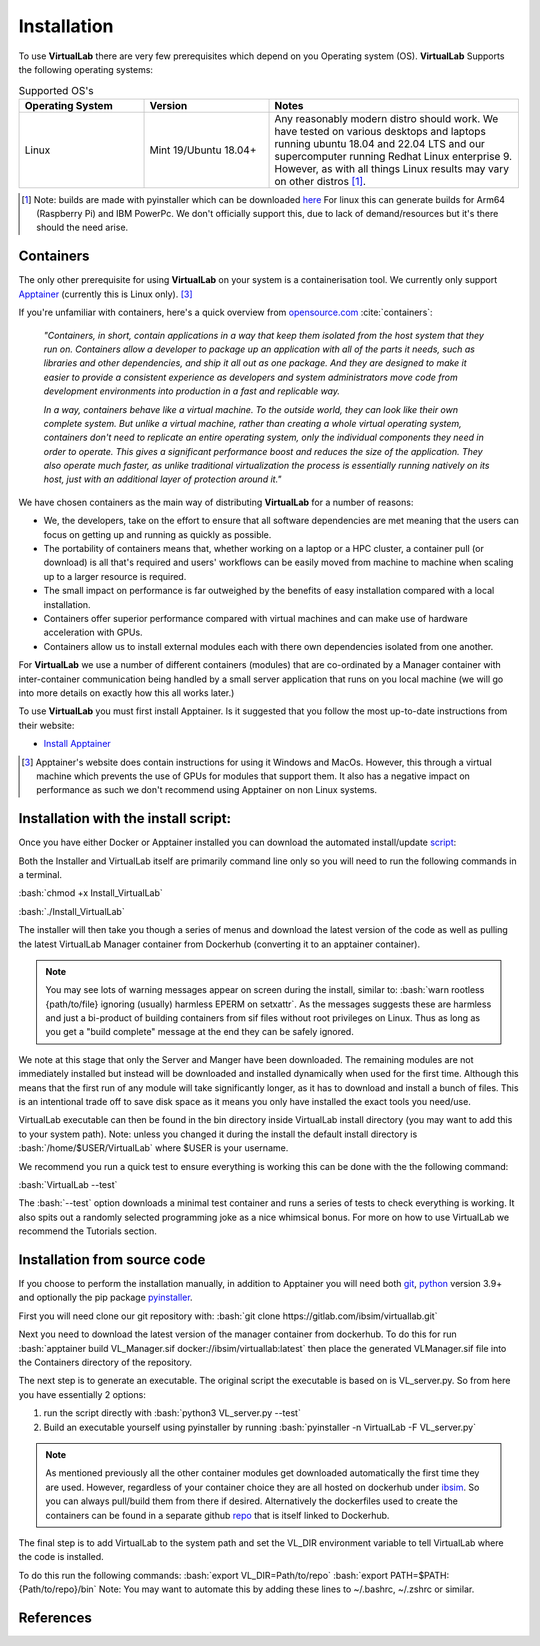 .. role:: bash(code)
   :language: bash
	      
Installation
============

To use **VirtualLab** there are very few prerequisites which depend on you Operating system (OS). **VirtualLab** Supports the following operating systems:

.. list-table:: Supported OS's
  :widths: 25 25 50
  :header-rows: 1
  
  * - Operating System
    - Version
    - Notes
  * - Linux
    - Mint 19/Ubuntu 18.04+
    - Any reasonably modern distro should work. We have tested on various desktops and laptops running ubuntu 18.04 and 22.04 LTS and our supercomputer running Redhat Linux enterprise 9. However, as with all things Linux results may vary on other distros [1]_.
  
.. [1] Note: builds are made with pyinstaller which can be downloaded `here <https://github.com/pyinstaller/pyinstaller>`_ For linux this can generate builds for Arm64 (Raspberry Pi) and IBM PowerPc. We don't officially support this, due to lack of demand/resources but it's there should the need arise.

Containers
**********

The only other prerequisite for using **VirtualLab** on your system is a containerisation tool. We currently only support `Apptainer <https://apptainer.org/>`_ (currently this is Linux only). [3]_ 

If you're unfamiliar with containers, here's a quick overview from `opensource.com <https://opensource.com/resources/what-are-linux-containers>`_ :cite:`containers`:

    *"Containers, in short, contain applications in a way that keep them isolated from the host system that they run on. Containers allow a developer to package up an application with all of the parts it needs, such as libraries and other dependencies, and ship it all out as one package. And they are designed to make it easier to provide a consistent experience as developers and system administrators move code from development environments into production in a fast and replicable way.*

    *In a way, containers behave like a virtual machine. To the outside world, they can look like their own complete system. But unlike a virtual machine, rather than creating a whole virtual operating system, containers don't need to replicate an entire operating system, only the individual components they need in order to operate. This gives a significant performance boost and reduces the size of the application. They also operate much faster, as unlike traditional virtualization the process is essentially running natively on its host, just with an additional layer of protection around it."*

We have chosen containers as the main way of distributing **VirtualLab** for a number of reasons:

* We, the developers, take on the effort to ensure that all software dependencies are met meaning that the users can focus on getting up and running as quickly as possible.
* The portability of containers means that, whether working on a laptop or a HPC cluster, a container pull (or download) is all that's required and users' workflows can be easily moved from machine to machine when scaling up to a larger resource is required.
* The small impact on performance is far outweighed by the benefits of easy installation compared with a local installation.
* Containers offer superior performance compared with virtual machines and can make use of hardware acceleration with GPUs.
* Containers allow us to install external modules each with there own dependencies isolated from one another.

For **VirtualLab** we use a number of different containers (modules) that are co-ordinated by a Manager container with inter-container communication being handled by a small server application that runs on you local machine (we will go into more details on exactly how this all works later.)

.. image:: https://gitlab.com/ibsim/media/-/raw/master/images/VirtualLab/VL_Worflowpng.png?inline=false
  :width: 400
  :alt: Diagram of VirtualLab container setup

To use **VirtualLab** you must first install Apptainer. Is it suggested that you follow the most up-to-date instructions from their website:

* `Install Apptainer <https://apptainer.org/docs/user/main/quick_start.html>`_

.. [3] Apptainer's website does contain instructions for using it Windows and MacOs. However, this through a virtual machine which prevents the use of GPUs for modules that support them. It also has a negative impact on performance as such we don't recommend using Apptainer on non Linux systems. 

Installation with the install script:
*************************************

Once you have either Docker or Apptainer installed you can download the automated install/update `script <https://gitlab.com/ibsim/virtuallab_bin/-/raw/main/Install_VirtualLab?inline=false>`_:

Both the Installer and VirtualLab itself are primarily command line only so you will need to run the following commands in a terminal.

:bash:`chmod +x Install_VirtualLab`

:bash:`./Install_VirtualLab` 

The installer will then take you though a series of menus and download the latest version of the code as well as pulling the latest VirtualLab Manager container from Dockerhub (converting it to an apptainer container).

.. admonition:: Note

  You may see lots of warning messages appear on screen during the install, similar to: :bash:`warn rootless {path/to/file} ignoring (usually) harmless EPERM on setxattr`. 
  As the messages suggests these are harmless and just a bi-product of building containers from sif files without root privileges on Linux. 
  Thus as long as you get a "build complete" message at the end they can be safely ignored.

We note at this stage that only the Server and Manger have been downloaded. The remaining modules are not immediately installed but instead will be downloaded and installed dynamically when used for the first time. 
Although this means that the first run of any module will take significantly longer, as it has to download and install a bunch of files.
This is an intentional trade off to save disk space as it means you only have installed the exact tools you need/use.

VirtualLab executable can then be found in the bin directory inside VirtualLab install directory (you may want to add this to your system path). Note: unless you changed it during the install the default install directory is :bash:`/home/$USER/VirtualLab` where $USER is your username.

We recommend you run a quick test to ensure everything is working this can be done with the the following command:

:bash:`VirtualLab --test`

The :bash:`--test` option downloads a minimal test container and runs a series of tests to check everything is working. It also spits out a randomly selected programming joke as a nice whimsical bonus. For more on how to use VirtualLab we recommend the Tutorials section.


Installation from source code
*****************************

If you choose to perform the installation manually, in addition to Apptainer you will need both `git <https://git-scm.com/downloads>`_, `python <https://www.python.org/>`_ version 3.9+ and optionally the pip package `pyinstaller <https://pyinstaller.org/en/stable/>`_. 

First you will need clone our git repository with:
:bash:`git clone https://gitlab.com/ibsim/virtuallab.git`

Next you need to download the latest version of the manager container from dockerhub. To do this for run  :bash:`apptainer build VL_Manager.sif docker://ibsim/virtuallab:latest` then place the generated VLManager.sif file into the Containers directory of the repository.

The next step is to generate an executable. The original script the executable is based on is VL_server.py. So from here you have essentially 2 options:

1. run the script directly with :bash:`python3 VL_server.py --test`
2. Build an executable yourself using pyinstaller by running :bash:`pyinstaller -n VirtualLab -F VL_server.py`

.. note:: As mentioned previously all the other container modules get downloaded automatically the first time they are used. However, regardless of your container choice they are all hosted on dockerhub under `ibsim <https://hub.docker.com/search?q=ibsim>`_. So you can always pull/build them from there if desired. Alternatively the dockerfiles used to create the containers can be found in a separate github `repo <https://github.com/IBSim/VirtualLab>`_ that is itself linked to Dockerhub.


The final step is to add VirtualLab to the system path and set the VL_DIR environment variable to tell VirtualLab where the code is installed.

To do this run the following commands:
:bash:`export VL_DIR=Path/to/repo`
:bash:`export PATH=$PATH:{Path/to/repo}/bin`
Note: You may want to automate this by adding these lines to ~/.bashrc, ~/.zshrc or similar.

References
**********
.. bibliography:: refs.bib
   :style: plain
   :filter: docname in docnames
